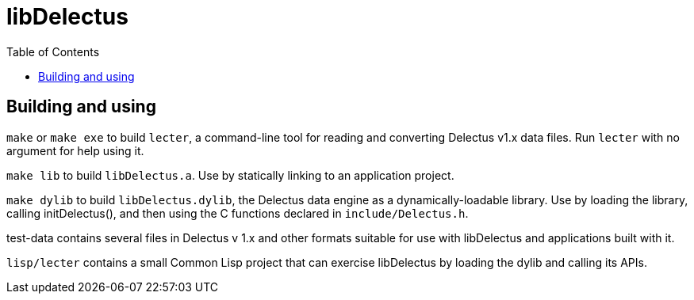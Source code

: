 = libDelectus
:toc:

## Building and using

`make` or `make exe` to build `lecter`, a command-line tool for
reading and converting Delectus v1.x data files. Run `lecter` with no
argument for help using it.

`make lib` to build `libDelectus.a`. Use by statically linking to an application project.

`make dylib` to build `libDelectus.dylib`, the Delectus data engine as a dynamically-loadable library. Use by loading the library, calling initDelectus(), and then using the C functions declared in `include/Delectus.h`.

test-data contains several files in Delectus v 1.x and other formats
suitable for use with libDelectus and applications built with it.

`lisp/lecter` contains a small Common Lisp project that can exercise
libDelectus by loading the dylib and calling its APIs.
